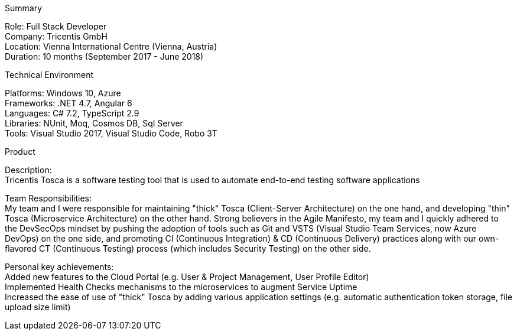 [.text-center]
.Summary
****
[underline]#Role#: Full Stack Developer +
[underline]#Company#: Tricentis GmbH +
[underline]#Location#: Vienna International Centre (Vienna, Austria) +
[underline]#Duration#: 10 months (September 2017 - June 2018)
****

[.text-center]
.Technical Environment
****
[underline]#Platforms#: Windows 10, Azure + 
[underline]#Frameworks#: .NET 4.7, Angular 6 +
[underline]#Languages#: C# 7.2, TypeScript 2.9 +
[underline]#Libraries#: NUnit, Moq, Cosmos DB, Sql Server +
[underline]#Tools#: Visual Studio 2017, Visual Studio Code, Robo 3T
****

[.text-center]
.Product
****
[underline]#Description#: +
Tricentis Tosca is a software testing tool that is used to automate end-to-end testing software applications

[underline]#Team Responsibilities#: +
My team and I were responsible for maintaining "thick" Tosca (Client-Server Architecture) on the one hand, and developing "thin" Tosca (Microservice Architecture) on the other hand. Strong believers in the Agile Manifesto, my team and I quickly adhered to the DevSecOps mindset by pushing the adoption of tools such as Git and VSTS (Visual Studio Team Services, now Azure DevOps) on the one side, and promoting CI (Continuous Integration) & CD (Continuous Delivery) practices along with our own-flavored CT (Continuous Testing) process (which includes Security Testing) on the other side.

[underline]#Personal key achievements#: +
Added new features to the Cloud Portal (e.g. User & Project Management, User Profile Editor) +
Implemented Health Checks mechanisms to the microservices to augment Service Uptime +
Increased the ease of use of "thick" Tosca by adding various application settings (e.g. automatic authentication token storage, file upload size limit)
****